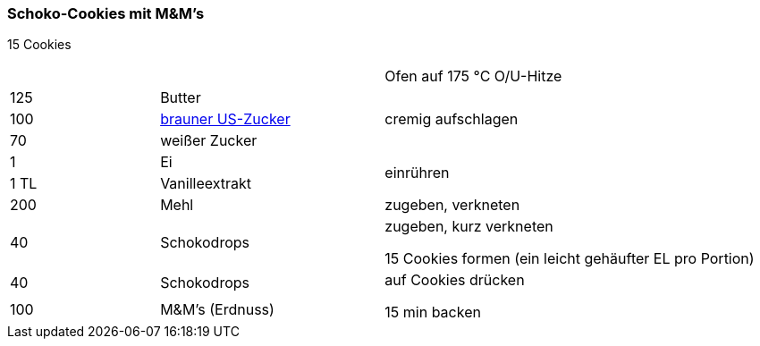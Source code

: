 [id='sec.schoko_cookies_mit_m_und_ms']

ifdef::env-github[]
:imagesdir: ../../images
endif::[]
ifndef::env-github[]
:imagesdir: images
endif::[]

(((Schoko-Cookies mit M&M's)))
(((M&M-Cookies, Schoko-Cookies mit M&M's)))

=== Schoko-Cookies mit M&M's
15 Cookies

[width="100%",cols=">20%,30%,50%"]
|===
||| Ofen auf 175 °C O/U-Hitze
|125 g|Butter .3+.^|cremig aufschlagen
|100 g| <<sec.brauner_us_zucker, brauner US-Zucker>>
|70 g|weißer Zucker

|1|Ei .2+.^|einrühren
|1 TL|Vanilleextrakt

|200 g|Mehl|zugeben, verkneten

|40 g|Schokodrops|zugeben, kurz verkneten

15 Cookies formen (ein leicht gehäufter EL pro Portion)

|40 g|Schokodrops .2+.^|auf Cookies drücken

15 min backen
|100 g|M&M's (Erdnuss)

|===
